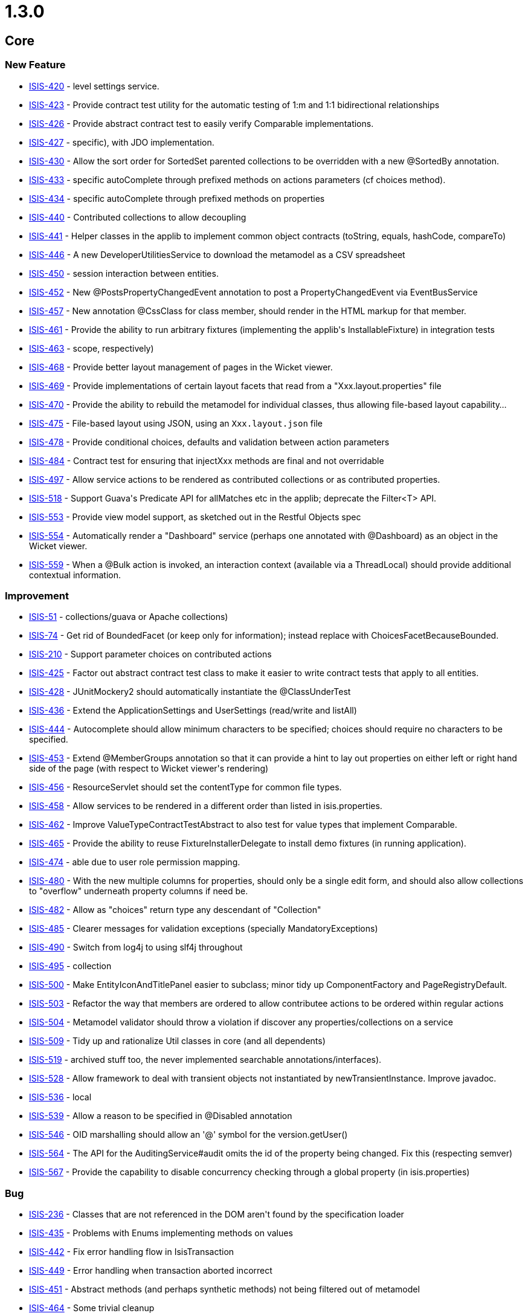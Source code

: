 = 1.3.0

:Notice: Licensed to the Apache Software Foundation (ASF) under one or more contributor license agreements. See the NOTICE file distributed with this work for additional information regarding copyright ownership. The ASF licenses this file to you under the Apache License, Version 2.0 (the "License"); you may not use this file except in compliance with the License. You may obtain a copy of the License at. http://www.apache.org/licenses/LICENSE-2.0 . Unless required by applicable law or agreed to in writing, software distributed under the License is distributed on an "AS IS" BASIS, WITHOUT WARRANTIES OR  CONDITIONS OF ANY KIND, either express or implied. See the License for the specific language governing permissions and limitations under the License.
:page-partial:


== Core

=== New Feature

* link:https://issues.apache.org/jira/browse/ISIS-420[ISIS-420] - level settings service.
* link:https://issues.apache.org/jira/browse/ISIS-423[ISIS-423] - Provide contract test utility for the automatic testing of 1:m and 1:1 bidirectional relationships
* link:https://issues.apache.org/jira/browse/ISIS-426[ISIS-426] - Provide abstract contract test to easily verify Comparable implementations.
* link:https://issues.apache.org/jira/browse/ISIS-427[ISIS-427] - specific), with JDO implementation.
* link:https://issues.apache.org/jira/browse/ISIS-430[ISIS-430] - Allow the sort order for SortedSet parented collections to be overridden with a new @SortedBy annotation.
* link:https://issues.apache.org/jira/browse/ISIS-433[ISIS-433] - specific autoComplete through prefixed methods on actions parameters (cf choices method).
* link:https://issues.apache.org/jira/browse/ISIS-434[ISIS-434] - specific autoComplete through prefixed methods on properties
* link:https://issues.apache.org/jira/browse/ISIS-440[ISIS-440] - Contributed collections to allow decoupling
* link:https://issues.apache.org/jira/browse/ISIS-441[ISIS-441] - Helper classes in the applib to implement common object contracts (toString, equals, hashCode, compareTo)
* link:https://issues.apache.org/jira/browse/ISIS-446[ISIS-446] - A new DeveloperUtilitiesService to download the metamodel as a CSV spreadsheet
* link:https://issues.apache.org/jira/browse/ISIS-450[ISIS-450] - session interaction between entities.
* link:https://issues.apache.org/jira/browse/ISIS-452[ISIS-452] - New @PostsPropertyChangedEvent annotation to post a PropertyChangedEvent via EventBusService
* link:https://issues.apache.org/jira/browse/ISIS-457[ISIS-457] - New annotation @CssClass for class member, should render in the HTML markup for that member.
* link:https://issues.apache.org/jira/browse/ISIS-461[ISIS-461] - Provide the ability to run arbitrary fixtures (implementing the applib&#39;s InstallableFixture) in integration tests
* link:https://issues.apache.org/jira/browse/ISIS-463[ISIS-463] - scope, respectively)
* link:https://issues.apache.org/jira/browse/ISIS-468[ISIS-468] - Provide better layout management of pages in the Wicket viewer.
* link:https://issues.apache.org/jira/browse/ISIS-469[ISIS-469] - Provide implementations of certain layout facets that read from a &quot;Xxx.layout.properties&quot; file
* link:https://issues.apache.org/jira/browse/ISIS-470[ISIS-470] - Provide the ability to rebuild the metamodel for individual classes, thus allowing file-based layout capability...
* link:https://issues.apache.org/jira/browse/ISIS-475[ISIS-475] - File-based layout using JSON, using an `Xxx.layout.json` file
* link:https://issues.apache.org/jira/browse/ISIS-478[ISIS-478] - Provide conditional choices, defaults and validation between action parameters
* link:https://issues.apache.org/jira/browse/ISIS-484[ISIS-484] - Contract test for ensuring that injectXxx methods are final and not overridable
* link:https://issues.apache.org/jira/browse/ISIS-497[ISIS-497] - Allow service actions to be rendered as contributed collections or as contributed properties.
* link:https://issues.apache.org/jira/browse/ISIS-518[ISIS-518] - Support Guava&#39;s Predicate API for allMatches etc in the applib; deprecate the Filter&lt;T&gt; API.
* link:https://issues.apache.org/jira/browse/ISIS-553[ISIS-553] - Provide view model support, as sketched out in the Restful Objects spec
* link:https://issues.apache.org/jira/browse/ISIS-554[ISIS-554] - Automatically render a &quot;Dashboard&quot; service (perhaps one annotated with @Dashboard) as an object in the Wicket viewer.
* link:https://issues.apache.org/jira/browse/ISIS-559[ISIS-559] - When a @Bulk action is invoked, an interaction context (available via a ThreadLocal) should provide additional contextual information.



=== Improvement

* link:https://issues.apache.org/jira/browse/ISIS-51[ISIS-51] - collections/guava or Apache collections)
* link:https://issues.apache.org/jira/browse/ISIS-74[ISIS-74] - Get rid of BoundedFacet (or keep only for information); instead replace with ChoicesFacetBecauseBounded.
* link:https://issues.apache.org/jira/browse/ISIS-210[ISIS-210] - Support parameter choices on contributed actions
* link:https://issues.apache.org/jira/browse/ISIS-425[ISIS-425] - Factor out abstract contract test class to make it easier to write contract tests that apply to all entities.
* link:https://issues.apache.org/jira/browse/ISIS-428[ISIS-428] - JUnitMockery2 should automatically instantiate the @ClassUnderTest
* link:https://issues.apache.org/jira/browse/ISIS-436[ISIS-436] - Extend the ApplicationSettings and UserSettings (read/write and listAll)
* link:https://issues.apache.org/jira/browse/ISIS-444[ISIS-444] - Autocomplete should allow minimum characters to be specified; choices should require no characters to be specified.
* link:https://issues.apache.org/jira/browse/ISIS-453[ISIS-453] - Extend @MemberGroups annotation so that it can provide a hint to lay out properties on either left or right hand side of the page (with respect to Wicket viewer&#39;s rendering)
* link:https://issues.apache.org/jira/browse/ISIS-456[ISIS-456] - ResourceServlet should set the contentType for common file types.
* link:https://issues.apache.org/jira/browse/ISIS-458[ISIS-458] - Allow services to be rendered in a different order than listed in isis.properties.
* link:https://issues.apache.org/jira/browse/ISIS-462[ISIS-462] - Improve ValueTypeContractTestAbstract to also test for value types that implement Comparable.
* link:https://issues.apache.org/jira/browse/ISIS-465[ISIS-465] - Provide the ability to reuse FixtureInstallerDelegate to install demo fixtures (in running application).
* link:https://issues.apache.org/jira/browse/ISIS-474[ISIS-474] - able due to user role permission mapping.
* link:https://issues.apache.org/jira/browse/ISIS-480[ISIS-480] - With the new multiple columns for properties, should only be a single edit form, and should also allow collections to &quot;overflow&quot; underneath property columns if need be.
* link:https://issues.apache.org/jira/browse/ISIS-482[ISIS-482] - Allow as &quot;choices&quot; return type any descendant of &quot;Collection&quot;
* link:https://issues.apache.org/jira/browse/ISIS-485[ISIS-485] - Clearer messages for validation exceptions (specially MandatoryExceptions)
* link:https://issues.apache.org/jira/browse/ISIS-490[ISIS-490] - Switch from log4j to using slf4j throughout
* link:https://issues.apache.org/jira/browse/ISIS-495[ISIS-495] - collection
* link:https://issues.apache.org/jira/browse/ISIS-500[ISIS-500] - Make EntityIconAndTitlePanel easier to subclass; minor tidy up ComponentFactory and PageRegistryDefault.
* link:https://issues.apache.org/jira/browse/ISIS-503[ISIS-503] - Refactor the way that members are ordered to allow contributee actions to be ordered within regular actions
* link:https://issues.apache.org/jira/browse/ISIS-504[ISIS-504] - Metamodel validator should throw a violation if discover any properties/collections on a service
* link:https://issues.apache.org/jira/browse/ISIS-509[ISIS-509] - Tidy up and rationalize Util classes in core (and all dependents)
* link:https://issues.apache.org/jira/browse/ISIS-519[ISIS-519] - archived stuff too, the never implemented searchable annotations/interfaces).
* link:https://issues.apache.org/jira/browse/ISIS-528[ISIS-528] - Allow framework to deal with transient objects not instantiated by newTransientInstance.  Improve javadoc.
* link:https://issues.apache.org/jira/browse/ISIS-536[ISIS-536] - local
* link:https://issues.apache.org/jira/browse/ISIS-539[ISIS-539] - Allow a reason to be specified in @Disabled annotation
* link:https://issues.apache.org/jira/browse/ISIS-546[ISIS-546] - OID marshalling should allow an &#39;@&#39; symbol for the version.getUser()
* link:https://issues.apache.org/jira/browse/ISIS-564[ISIS-564] - The API for the AuditingService#audit omits the id of the property being changed.  Fix this (respecting semver)
* link:https://issues.apache.org/jira/browse/ISIS-567[ISIS-567] - Provide the capability to disable concurrency checking through a global property (in isis.properties)



=== Bug

* link:https://issues.apache.org/jira/browse/ISIS-236[ISIS-236] - Classes that are not referenced in the DOM aren&#39;t found by the specification loader
* link:https://issues.apache.org/jira/browse/ISIS-435[ISIS-435] - Problems with Enums implementing methods on values
* link:https://issues.apache.org/jira/browse/ISIS-442[ISIS-442] - Fix error handling flow in IsisTransaction
* link:https://issues.apache.org/jira/browse/ISIS-449[ISIS-449] - Error handling when transaction aborted incorrect
* link:https://issues.apache.org/jira/browse/ISIS-451[ISIS-451] - Abstract methods (and perhaps synthetic methods) not being filtered out of metamodel
* link:https://issues.apache.org/jira/browse/ISIS-464[ISIS-464] - Some trivial cleanup
* link:https://issues.apache.org/jira/browse/ISIS-467[ISIS-467] - timezone difference issue in date test in org.apache.isis.objectstore.sql.HsqlTest
* link:https://issues.apache.org/jira/browse/ISIS-531[ISIS-531] - &quot;API&quot; classes that are used by danhaywood&#39;s wicket extensions, was breaking backward compatibility
* link:https://issues.apache.org/jira/browse/ISIS-533[ISIS-533] - When flushing transaction, allow for fact that flushing might cause additional persistence commands to be created, and iterate.
* link:https://issues.apache.org/jira/browse/ISIS-545[ISIS-545] - Test in error (Unparseable date)
* link:https://issues.apache.org/jira/browse/ISIS-549[ISIS-549] - RegisterEntities has two @PostConstruct methods...
* link:https://issues.apache.org/jira/browse/ISIS-565[ISIS-565] - NullPointerException on OneToOneAssociation#clearValue
* link:https://issues.apache.org/jira/browse/ISIS-566[ISIS-566] - Concurrency conflict on related entity that has not been edited




=== Task

* link:https://issues.apache.org/jira/browse/ISIS-437[ISIS-437] - up tasks for Apache Isis 1.3.0 and associated components.



== Wicket Viewer

=== New Feature

* link:https://issues.apache.org/jira/browse/ISIS-417[ISIS-417] - In wicket viewer, provide a &#39;select all&#39; checkbox on table (for invoking bulk actions)
* link:https://issues.apache.org/jira/browse/ISIS-419[ISIS-419] - sensitive lookups.
* link:https://issues.apache.org/jira/browse/ISIS-430[ISIS-430] - Allow the sort order for SortedSet parented collections to be overridden with a new @SortedBy annotation.
* link:https://issues.apache.org/jira/browse/ISIS-432[ISIS-432] - In the wicket viewer, table columns should be sortable
* link:https://issues.apache.org/jira/browse/ISIS-433[ISIS-433] - specific autoComplete through prefixed methods on actions parameters (cf choices method).
* link:https://issues.apache.org/jira/browse/ISIS-434[ISIS-434] - specific autoComplete through prefixed methods on properties
* link:https://issues.apache.org/jira/browse/ISIS-443[ISIS-443] - Provide the ability to group domain services into logical menus, using @MemberOrder.
* link:https://issues.apache.org/jira/browse/ISIS-445[ISIS-445] - Actions returning blobs or clobs should download as a file.
* link:https://issues.apache.org/jira/browse/ISIS-447[ISIS-447] - In Wicket viewer, distinguish prototype/exploration actions in the app menu
* link:https://issues.apache.org/jira/browse/ISIS-457[ISIS-457] - New annotation @CssClass for class member, should render in the HTML markup for that member.
* link:https://issues.apache.org/jira/browse/ISIS-468[ISIS-468] - Provide better layout management of pages in the Wicket viewer.
* link:https://issues.apache.org/jira/browse/ISIS-475[ISIS-475] - File-based layout using JSON, using an `Xxx.layout.json` file
* link:https://issues.apache.org/jira/browse/ISIS-478[ISIS-478] - Provide conditional choices, defaults and validation between action parameters
* link:https://issues.apache.org/jira/browse/ISIS-497[ISIS-497] - Allow service actions to be rendered as contributed collections or as contributed properties.
* link:https://issues.apache.org/jira/browse/ISIS-498[ISIS-498] - Enhance Wicket&#39;s BlobPanel so that, if an image is uploaded as the blob, then it is displayed in thumbnail form.
* link:https://issues.apache.org/jira/browse/ISIS-553[ISIS-553] - Provide view model support, as sketched out in the Restful Objects spec
* link:https://issues.apache.org/jira/browse/ISIS-554[ISIS-554] - Automatically render a &quot;Dashboard&quot; service (perhaps one annotated with @Dashboard) as an object in the Wicket viewer.
* link:https://issues.apache.org/jira/browse/ISIS-559[ISIS-559] - When a @Bulk action is invoked, an interaction context (available via a ThreadLocal) should provide additional contextual information.



=== Improvement

* link:https://issues.apache.org/jira/browse/ISIS-416[ISIS-416] - Make spinning icon image in Wicket pluggable
* link:https://issues.apache.org/jira/browse/ISIS-424[ISIS-424] - final so can be subclassed.
* link:https://issues.apache.org/jira/browse/ISIS-444[ISIS-444] - Autocomplete should allow minimum characters to be specified; choices should require no characters to be specified.
* link:https://issues.apache.org/jira/browse/ISIS-453[ISIS-453] - Extend @MemberGroups annotation so that it can provide a hint to lay out properties on either left or right hand side of the page (with respect to Wicket viewer&#39;s rendering)
* link:https://issues.apache.org/jira/browse/ISIS-455[ISIS-455] - specific CSS.
* link:https://issues.apache.org/jira/browse/ISIS-473[ISIS-473] - Allow operations to individually be specified for &quot;@bookmarkable&quot; behaviour.
* link:https://issues.apache.org/jira/browse/ISIS-480[ISIS-480] - With the new multiple columns for properties, should only be a single edit form, and should also allow collections to &quot;overflow&quot; underneath property columns if need be.
* link:https://issues.apache.org/jira/browse/ISIS-490[ISIS-490] - Switch from log4j to using slf4j throughout
* link:https://issues.apache.org/jira/browse/ISIS-500[ISIS-500] - Make EntityIconAndTitlePanel easier to subclass; minor tidy up ComponentFactory and PageRegistryDefault.
* link:https://issues.apache.org/jira/browse/ISIS-520[ISIS-520] - type cmd line arg.
* link:https://issues.apache.org/jira/browse/ISIS-521[ISIS-521] - Xxx.layout.json is not read for abstract classes (as used for parented collections)
* link:https://issues.apache.org/jira/browse/ISIS-523[ISIS-523] - If max length of title in collections is 0, then suppress the title label also.
* link:https://issues.apache.org/jira/browse/ISIS-525[ISIS-525] - Wicket tags should be stripped by default, overridable with an Apache Isis property.
* link:https://issues.apache.org/jira/browse/ISIS-527[ISIS-527] - focus on first field when edit an object or on action parameter.
* link:https://issues.apache.org/jira/browse/ISIS-530[ISIS-530] - ui
* link:https://issues.apache.org/jira/browse/ISIS-538[ISIS-538] - Improve performance of rendering lists (in Wicket viewer)
* link:https://issues.apache.org/jira/browse/ISIS-547[ISIS-547] - Provide better error logging from the Wicket applicaiton init() method if Apache Isis fails to boot.
* link:https://issues.apache.org/jira/browse/ISIS-558[ISIS-558] - When bulk action is invoked, the action that generated the collection should be resubmitted (so that a full refresh takes place).




=== Bug

* link:https://issues.apache.org/jira/browse/ISIS-401[ISIS-401] - In wicket viewer, concurrency checking is currently disabled when invoke action on an entity.
* link:https://issues.apache.org/jira/browse/ISIS-449[ISIS-449] - Error handling when transaction aborted incorrect
* link:https://issues.apache.org/jira/browse/ISIS-502[ISIS-502] - wicket componentList order sensitivity
* link:https://issues.apache.org/jira/browse/ISIS-551[ISIS-551] - Not forwarding onto the error page correctly if any of the application actions (ie menus) hit the object store when the transaction has been set to ABORT due to an earlier failure.
* link:https://issues.apache.org/jira/browse/ISIS-552[ISIS-552] - Upgrade to Wicket 6.11.0 and disable HTML5 functionality that caused interference between required text fields and the Wicket viewer&#39;s veil.
* link:https://issues.apache.org/jira/browse/ISIS-560[ISIS-560] - When invoking an action, drop downs get cleared (in the UI) if there is a validation error, but the underlying model is set.
* link:https://issues.apache.org/jira/browse/ISIS-566[ISIS-566] - Concurrency conflict on related entity that has not been edited





== RestfulObjects Viewer


=== New Feature

* link:https://issues.apache.org/jira/browse/ISIS-553[ISIS-553] - Provide view model support, as sketched out in the Restful Objects spec



=== Improvement

* link:https://issues.apache.org/jira/browse/ISIS-411[ISIS-411] - Enhance RO to allow EAGER rendering of properties (as well as collections)
* link:https://issues.apache.org/jira/browse/ISIS-509[ISIS-509] - Tidy up and rationalize Util classes in core (and all dependents)




=== Bug

* link:https://issues.apache.org/jira/browse/ISIS-318[ISIS-318] - Restful Objects viewer returning 500 instead of 400 when given bad input
* link:https://issues.apache.org/jira/browse/ISIS-413[ISIS-413] - RO representation of entities with a null LocalDate failing with an ClassCastException
* link:https://issues.apache.org/jira/browse/ISIS-464[ISIS-464] - Some trivial cleanup
* link:https://issues.apache.org/jira/browse/ISIS-479[ISIS-479] - Properties not getting updated as per 14.2 in RO Spec
* link:https://issues.apache.org/jira/browse/ISIS-481[ISIS-481] - some links are broken
* link:https://issues.apache.org/jira/browse/ISIS-496[ISIS-496] - a link is broken
* link:https://issues.apache.org/jira/browse/ISIS-526[ISIS-526] - Action Resource Parameters representation





== Shiro Security



=== Improvement

* link:https://issues.apache.org/jira/browse/ISIS-362[ISIS-362] - Upgrade to JMock 2.6.0
* link:https://issues.apache.org/jira/browse/ISIS-509[ISIS-509] - Tidy up and rationalize Util classes in core (and all dependents)




== JDO ObjectStore

=== New Feature

* link:https://issues.apache.org/jira/browse/ISIS-322[ISIS-322] - Allow JDO objectstore to run on the Google App Engine
* link:https://issues.apache.org/jira/browse/ISIS-422[ISIS-422] - Create Apache Isis API for custom Queries sent to the Objectstore by the PersistenceManager
* link:https://issues.apache.org/jira/browse/ISIS-427[ISIS-427] - specific), with JDO implementation.
* link:https://issues.apache.org/jira/browse/ISIS-450[ISIS-450] - session interaction between entities.
* link:https://issues.apache.org/jira/browse/ISIS-459[ISIS-459] - Enhance IsisJdoSupport service to support integration testing (execute arbitrary SQL, delete all instances of an entity)
* link:https://issues.apache.org/jira/browse/ISIS-488[ISIS-488] - Derive Apache Isis&#39; MandatoryFacet from JDO @Column(allowsNull=) annotation, and provide @Mandatory annotation as override
* link:https://issues.apache.org/jira/browse/ISIS-553[ISIS-553] - Provide view model support, as sketched out in the Restful Objects spec



=== Improvement

* link:https://issues.apache.org/jira/browse/ISIS-270[ISIS-270] - NotYetImplementedException in JDO objectstore when debug logging enabled
* link:https://issues.apache.org/jira/browse/ISIS-436[ISIS-436] - Extend the ApplicationSettings and UserSettings (read/write and listAll)
* link:https://issues.apache.org/jira/browse/ISIS-438[ISIS-438] - Upgrade to DN 3.2.3 and remove the workaround we had introduced ...
* link:https://issues.apache.org/jira/browse/ISIS-460[ISIS-460] - JDO objectstore should sync adapters on bulk delete.
* link:https://issues.apache.org/jira/browse/ISIS-509[ISIS-509] - Tidy up and rationalize Util classes in core (and all dependents)
* link:https://issues.apache.org/jira/browse/ISIS-524[ISIS-524] - Allow to control the database schema generation using a property in isis.properties file.
* link:https://issues.apache.org/jira/browse/ISIS-529[ISIS-529] - Provide hidden versions of the ApplicationSettingsService and UserSettingsService.
* link:https://issues.apache.org/jira/browse/ISIS-540[ISIS-540] - ExceptionRecognizerForJDODataStoreException is too general...
* link:https://issues.apache.org/jira/browse/ISIS-557[ISIS-557] - If @javax.jdo.annotations.Column(length=...) is specified, then should be used to infer the MaxLengthFacet


=== Bug

* link:https://issues.apache.org/jira/browse/ISIS-476[ISIS-476] - Update JDO/DN to allow for fact that invoking the Persisting callback may have resulted in the target object having already been updated.
* link:https://issues.apache.org/jira/browse/ISIS-549[ISIS-549] - RegisterEntities has two @PostConstruct methods...
* link:https://issues.apache.org/jira/browse/ISIS-566[ISIS-566] - Concurrency conflict on related entity that has not been edited


=== Dependency upgrade

* link:https://issues.apache.org/jira/browse/ISIS-477[ISIS-477] - Update JDO/DataNucleus objectstore to DN 3.2.6 and other latest dependencies
* link:https://issues.apache.org/jira/browse/ISIS-501[ISIS-501] - Maven error with DN enhancer: required artifact missing



=== Task

* link:https://issues.apache.org/jira/browse/ISIS-437[ISIS-437] - up tasks for Apache Isis 1.3.0 and associated components.






